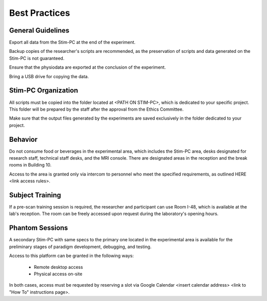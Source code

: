 Best Practices
===============

General Guidelines
---------------
Export all data from the Stim-PC at the end of the experiment.

Backup copies of the researcher's scripts are recommended, as the preservation of scripts and data generated on the Stim-PC is not guaranteed.

Ensure that the physiodata are exported at the conclusion of the experiment.

Bring a USB drive for copying the data.

Stim-PC Organization
----------------
All scripts must be copied into the folder located at <PATH ON STIM-PC>, which is dedicated to your specific project. This folder will be prepared by the staff after the approval from the Ethics Committee.

Make sure that the output files generated by the experiments are saved exclusively in the folder dedicated to your project.

Behavior
----------
Do not consume food or beverages in the experimental area, which includes the Stim-PC area, desks designated for research staff, technical staff desks, and the MRI console. There are designated areas in the reception and the break rooms in Building 10.

Access to the area is granted only via intercom to personnel who meet the specified requirements, as outlined HERE <link access rules>.

Subject Training
-----------
If a pre-scan training session is required, the researcher and participant can use Room I-48, which is available at the lab's reception. The room can be freely accessed upon request during the laboratory's opening hours.

Phantom Sessions
----------------
A secondary Stim-PC with same specs to the primary one located in the experimental area is available for the preliminary stages of paradigm development, debugging, and testing.

Access to this platform can be granted in the following ways:

  - Remote desktop access
  - Physical access on-site

In both cases, access must be requested by reserving a slot via Google Calendar <insert calendar address> <link to "How To" instructions page>.
